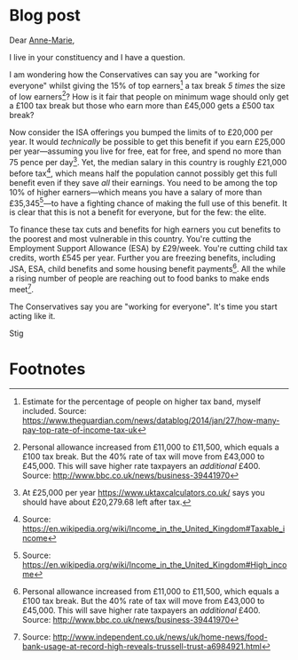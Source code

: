 #+options: toc:nil
* Blog post
  :PROPERTIES:
  :EXPORT_FILE_NAME: ../_posts/2017-05-20-open-letter-to-anne-marie-mp
  :END:
#+BEGIN_EXPORT md
---
layout: post
title: 'Open Letter to Anne-Marie Trevelyan MP: How are the Conservatives "working for everyone"?'
abstract: 'I ask how the Conservatives can say they are "working for everyone" whilst giving extra tax breaks and benefits to the 15% of top earners, and at the same time cutting benefits for the poor.'
tags: [Politics, Letters]
---
#+END_EXPORT

Dear [[https://www.teamtrevelyan.co.uk/][Anne-Marie]],

I live in your constituency and I have a question.

I am wondering how the Conservatives can say you are "working for
everyone" whilst giving the 15% of top earners[fn:1] a tax break /5
times/ the size of low earners[fn:2]? How is it fair that people on
minimum wage should only get a £100 tax break but those who earn more
than £45,000 gets a £500 tax break?

Now consider the ISA offerings you bumped the limits of to £20,000 per
year. It would /technically/ be possible to get this benefit if you earn
£25,000 per year---assuming you live for free, eat for free, and spend
no more than 75 pence per day[fn:3]. Yet, the median salary in this
country is roughly £21,000 before tax[fn:4], which means half the
population cannot possibly get this full benefit even if they save /all/
their earnings. You need to be among the top 10% of higher
earners---which means you have a salary of more than
£35,345[fn:7]---to have a fighting chance of making the full use of
this benefit. It is clear that this is not a benefit for everyone, but
for the few: the elite.

To finance these tax cuts and benefits for high earners you cut
benefits to the poorest and most vulnerable in this country. You're
cutting the Employment Support Allowance (ESA) by £29/week. You're
cutting child tax credits, worth £545 per year. Further you are
freezing benefits, including JSA, ESA, child benefits and some housing
benefit payments[fn:2]. All the while a rising number of people are
reaching out to food banks to make ends meet[fn:5].

The Conservatives say you are "working for everyone". It's time you
start acting like it.

Stig

* Footnotes

[fn:1] Estimate for the percentage of people on higher tax band,
myself included. Source:
https://www.theguardian.com/news/datablog/2014/jan/27/how-many-pay-top-rate-of-income-tax-uk

[fn:2] Personal allowance increased from £11,000 to £11,500, which
equals a £100 tax break. But the 40% rate of tax will move from
£43,000 to £45,000. This will save higher rate taxpayers an /additional/
£400. Source: http://www.bbc.co.uk/news/business-39441970

[fn:3] At £25,000 per year https://www.uktaxcalculators.co.uk/ says
you should have about £20,279.68 left after tax.

[fn:4] Source: https://en.wikipedia.org/wiki/Income_in_the_United_Kingdom#Taxable_income

[fn:5] Source:
http://www.independent.co.uk/news/uk/home-news/food-bank-usage-at-record-high-reveals-trussell-trust-a6984921.html

[fn:7] Source: https://en.wikipedia.org/wiki/Income_in_the_United_Kingdom#High_income
